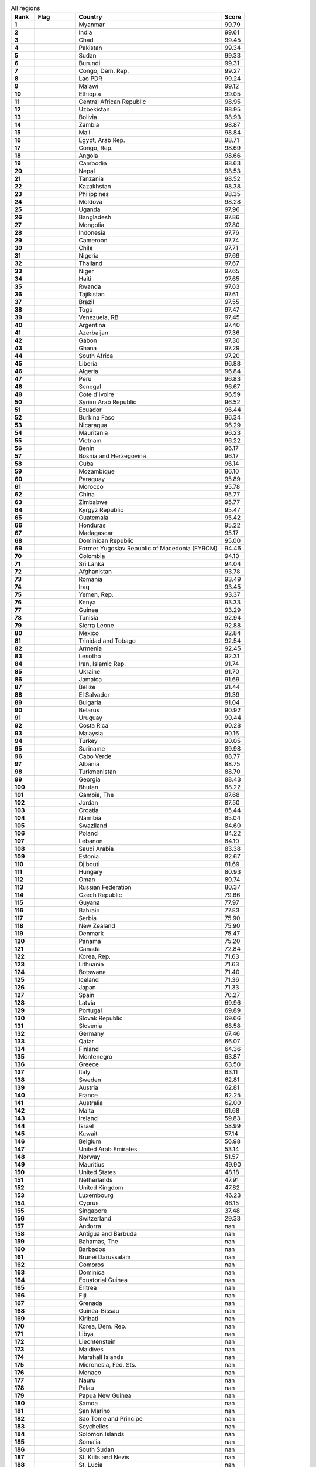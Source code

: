 .. list-table:: All regions
   :widths: 4 7 25 4
   :header-rows: 1
   :stub-columns: 1

   * - Rank
     - Flag
     - Country
     - Score
   * - 1
     - .. figure:: /flags/tn_mm-flag.gif
          :height: 50px
          :width: 50px
     - Myanmar
     - 99.79
   * - 2
     - .. figure:: /flags/tn_in-flag.gif
          :height: 50px
          :width: 50px
     - India
     - 99.61
   * - 3
     - .. figure:: /flags/tn_td-flag.gif
          :height: 50px
          :width: 50px
     - Chad
     - 99.45
   * - 4
     - .. figure:: /flags/tn_pk-flag.gif
          :height: 50px
          :width: 50px
     - Pakistan
     - 99.34
   * - 5
     - .. figure:: /flags/tn_sd-flag.gif
          :height: 50px
          :width: 50px
     - Sudan
     - 99.33
   * - 6
     - .. figure:: /flags/tn_bi-flag.gif
          :height: 50px
          :width: 50px
     - Burundi
     - 99.31
   * - 7
     - .. figure:: /flags/tn_cd-flag.gif
          :height: 50px
          :width: 50px
     - Congo, Dem. Rep.
     - 99.27
   * - 8
     - .. figure:: /flags/tn_la-flag.gif
          :height: 50px
          :width: 50px
     - Lao PDR
     - 99.24
   * - 9
     - .. figure:: /flags/tn_mw-flag.gif
          :height: 50px
          :width: 50px
     - Malawi
     - 99.12
   * - 10
     - .. figure:: /flags/tn_et-flag.gif
          :height: 50px
          :width: 50px
     - Ethiopia
     - 99.05
   * - 11
     - .. figure:: /flags/tn_cf-flag.gif
          :height: 50px
          :width: 50px
     - Central African Republic
     - 98.95
   * - 12
     - .. figure:: /flags/tn_uz-flag.gif
          :height: 50px
          :width: 50px
     - Uzbekistan
     - 98.95
   * - 13
     - .. figure:: /flags/tn_bo-flag.gif
          :height: 50px
          :width: 50px
     - Bolivia
     - 98.93
   * - 14
     - .. figure:: /flags/tn_zm-flag.gif
          :height: 50px
          :width: 50px
     - Zambia
     - 98.87
   * - 15
     - .. figure:: /flags/tn_ml-flag.gif
          :height: 50px
          :width: 50px
     - Mali
     - 98.84
   * - 16
     - .. figure:: /flags/tn_eg-flag.gif
          :height: 50px
          :width: 50px
     - Egypt, Arab Rep.
     - 98.71
   * - 17
     - .. figure:: /flags/tn_cg-flag.gif
          :height: 50px
          :width: 50px
     - Congo, Rep.
     - 98.69
   * - 18
     - .. figure:: /flags/tn_ao-flag.gif
          :height: 50px
          :width: 50px
     - Angola
     - 98.66
   * - 19
     - .. figure:: /flags/tn_kh-flag.gif
          :height: 50px
          :width: 50px
     - Cambodia
     - 98.63
   * - 20
     - .. figure:: /flags/tn_np-flag.gif
          :height: 50px
          :width: 50px
     - Nepal
     - 98.53
   * - 21
     - .. figure:: /flags/tn_tz-flag.gif
          :height: 50px
          :width: 50px
     - Tanzania
     - 98.52
   * - 22
     - .. figure:: /flags/tn_kz-flag.gif
          :height: 50px
          :width: 50px
     - Kazakhstan
     - 98.38
   * - 23
     - .. figure:: /flags/tn_ph-flag.gif
          :height: 50px
          :width: 50px
     - Philippines
     - 98.35
   * - 24
     - .. figure:: /flags/tn_md-flag.gif
          :height: 50px
          :width: 50px
     - Moldova
     - 98.28
   * - 25
     - .. figure:: /flags/tn_ug-flag.gif
          :height: 50px
          :width: 50px
     - Uganda
     - 97.96
   * - 26
     - .. figure:: /flags/tn_bd-flag.gif
          :height: 50px
          :width: 50px
     - Bangladesh
     - 97.86
   * - 27
     - .. figure:: /flags/tn_mn-flag.gif
          :height: 50px
          :width: 50px
     - Mongolia
     - 97.80
   * - 28
     - .. figure:: /flags/tn_id-flag.gif
          :height: 50px
          :width: 50px
     - Indonesia
     - 97.76
   * - 29
     - .. figure:: /flags/tn_cm-flag.gif
          :height: 50px
          :width: 50px
     - Cameroon
     - 97.74
   * - 30
     - .. figure:: /flags/tn_cl-flag.gif
          :height: 50px
          :width: 50px
     - Chile
     - 97.71
   * - 31
     - .. figure:: /flags/tn_ng-flag.gif
          :height: 50px
          :width: 50px
     - Nigeria
     - 97.69
   * - 32
     - .. figure:: /flags/tn_th-flag.gif
          :height: 50px
          :width: 50px
     - Thailand
     - 97.67
   * - 33
     - .. figure:: /flags/tn_ne-flag.gif
          :height: 50px
          :width: 50px
     - Niger
     - 97.65
   * - 34
     - .. figure:: /flags/tn_ht-flag.gif
          :height: 50px
          :width: 50px
     - Haiti
     - 97.65
   * - 35
     - .. figure:: /flags/tn_rw-flag.gif
          :height: 50px
          :width: 50px
     - Rwanda
     - 97.63
   * - 36
     - .. figure:: /flags/tn_tj-flag.gif
          :height: 50px
          :width: 50px
     - Tajikistan
     - 97.61
   * - 37
     - .. figure:: /flags/tn_br-flag.gif
          :height: 50px
          :width: 50px
     - Brazil
     - 97.55
   * - 38
     - .. figure:: /flags/tn_tg-flag.gif
          :height: 50px
          :width: 50px
     - Togo
     - 97.47
   * - 39
     - .. figure:: /flags/tn_ve-flag.gif
          :height: 50px
          :width: 50px
     - Venezuela, RB
     - 97.45
   * - 40
     - .. figure:: /flags/tn_ar-flag.gif
          :height: 50px
          :width: 50px
     - Argentina
     - 97.40
   * - 41
     - .. figure:: /flags/tn_az-flag.gif
          :height: 50px
          :width: 50px
     - Azerbaijan
     - 97.36
   * - 42
     - .. figure:: /flags/tn_ga-flag.gif
          :height: 50px
          :width: 50px
     - Gabon
     - 97.30
   * - 43
     - .. figure:: /flags/tn_gh-flag.gif
          :height: 50px
          :width: 50px
     - Ghana
     - 97.29
   * - 44
     - .. figure:: /flags/tn_za-flag.gif
          :height: 50px
          :width: 50px
     - South Africa
     - 97.20
   * - 45
     - .. figure:: /flags/tn_lr-flag.gif
          :height: 50px
          :width: 50px
     - Liberia
     - 96.88
   * - 46
     - .. figure:: /flags/tn_dz-flag.gif
          :height: 50px
          :width: 50px
     - Algeria
     - 96.84
   * - 47
     - .. figure:: /flags/tn_pe-flag.gif
          :height: 50px
          :width: 50px
     - Peru
     - 96.83
   * - 48
     - .. figure:: /flags/tn_sn-flag.gif
          :height: 50px
          :width: 50px
     - Senegal
     - 96.67
   * - 49
     - .. figure:: /flags/tn_ci-flag.gif
          :height: 50px
          :width: 50px
     - Cote d'Ivoire
     - 96.59
   * - 50
     - .. figure:: /flags/tn_sy-flag.gif
          :height: 50px
          :width: 50px
     - Syrian Arab Republic
     - 96.52
   * - 51
     - .. figure:: /flags/tn_ec-flag.gif
          :height: 50px
          :width: 50px
     - Ecuador
     - 96.44
   * - 52
     - .. figure:: /flags/tn_bf-flag.gif
          :height: 50px
          :width: 50px
     - Burkina Faso
     - 96.34
   * - 53
     - .. figure:: /flags/tn_ni-flag.gif
          :height: 50px
          :width: 50px
     - Nicaragua
     - 96.29
   * - 54
     - .. figure:: /flags/tn_mr-flag.gif
          :height: 50px
          :width: 50px
     - Mauritania
     - 96.23
   * - 55
     - .. figure:: /flags/tn_vn-flag.gif
          :height: 50px
          :width: 50px
     - Vietnam
     - 96.22
   * - 56
     - .. figure:: /flags/tn_bj-flag.gif
          :height: 50px
          :width: 50px
     - Benin
     - 96.17
   * - 57
     - .. figure:: /flags/tn_ba-flag.gif
          :height: 50px
          :width: 50px
     - Bosnia and Herzegovina
     - 96.17
   * - 58
     - .. figure:: /flags/tn_cu-flag.gif
          :height: 50px
          :width: 50px
     - Cuba
     - 96.14
   * - 59
     - .. figure:: /flags/tn_mz-flag.gif
          :height: 50px
          :width: 50px
     - Mozambique
     - 96.10
   * - 60
     - .. figure:: /flags/tn_py-flag.gif
          :height: 50px
          :width: 50px
     - Paraguay
     - 95.89
   * - 61
     - .. figure:: /flags/tn_ma-flag.gif
          :height: 50px
          :width: 50px
     - Morocco
     - 95.78
   * - 62
     - .. figure:: /flags/tn_cn-flag.gif
          :height: 50px
          :width: 50px
     - China
     - 95.77
   * - 63
     - .. figure:: /flags/tn_zw-flag.gif
          :height: 50px
          :width: 50px
     - Zimbabwe
     - 95.77
   * - 64
     - .. figure:: /flags/tn_kg-flag.gif
          :height: 50px
          :width: 50px
     - Kyrgyz Republic
     - 95.47
   * - 65
     - .. figure:: /flags/tn_gt-flag.gif
          :height: 50px
          :width: 50px
     - Guatemala
     - 95.42
   * - 66
     - .. figure:: /flags/tn_hn-flag.gif
          :height: 50px
          :width: 50px
     - Honduras
     - 95.22
   * - 67
     - .. figure:: /flags/tn_mg-flag.gif
          :height: 50px
          :width: 50px
     - Madagascar
     - 95.17
   * - 68
     - .. figure:: /flags/tn_do-flag.gif
          :height: 50px
          :width: 50px
     - Dominican Republic
     - 95.00
   * - 69
     - .. figure:: /flags/tn_mk-flag.gif
          :height: 50px
          :width: 50px
     - Former Yugoslav Republic of Macedonia (FYROM)
     - 94.46
   * - 70
     - .. figure:: /flags/tn_co-flag.gif
          :height: 50px
          :width: 50px
     - Colombia
     - 94.10
   * - 71
     - .. figure:: /flags/tn_lk-flag.gif
          :height: 50px
          :width: 50px
     - Sri Lanka
     - 94.04
   * - 72
     - .. figure:: /flags/tn_af-flag.gif
          :height: 50px
          :width: 50px
     - Afghanistan
     - 93.78
   * - 73
     - .. figure:: /flags/tn_ro-flag.gif
          :height: 50px
          :width: 50px
     - Romania
     - 93.49
   * - 74
     - .. figure:: /flags/tn_iq-flag.gif
          :height: 50px
          :width: 50px
     - Iraq
     - 93.45
   * - 75
     - .. figure:: /flags/tn_ye-flag.gif
          :height: 50px
          :width: 50px
     - Yemen, Rep.
     - 93.37
   * - 76
     - .. figure:: /flags/tn_ke-flag.gif
          :height: 50px
          :width: 50px
     - Kenya
     - 93.33
   * - 77
     - .. figure:: /flags/tn_gn-flag.gif
          :height: 50px
          :width: 50px
     - Guinea
     - 93.29
   * - 78
     - .. figure:: /flags/tn_tn-flag.gif
          :height: 50px
          :width: 50px
     - Tunisia
     - 92.94
   * - 79
     - .. figure:: /flags/tn_sl-flag.gif
          :height: 50px
          :width: 50px
     - Sierra Leone
     - 92.88
   * - 80
     - .. figure:: /flags/tn_mx-flag.gif
          :height: 50px
          :width: 50px
     - Mexico
     - 92.84
   * - 81
     - .. figure:: /flags/tn_tt-flag.gif
          :height: 50px
          :width: 50px
     - Trinidad and Tobago
     - 92.54
   * - 82
     - .. figure:: /flags/tn_am-flag.gif
          :height: 50px
          :width: 50px
     - Armenia
     - 92.45
   * - 83
     - .. figure:: /flags/tn_ls-flag.gif
          :height: 50px
          :width: 50px
     - Lesotho
     - 92.31
   * - 84
     - .. figure:: /flags/tn_ir-flag.gif
          :height: 50px
          :width: 50px
     - Iran, Islamic Rep.
     - 91.74
   * - 85
     - .. figure:: /flags/tn_ua-flag.gif
          :height: 50px
          :width: 50px
     - Ukraine
     - 91.70
   * - 86
     - .. figure:: /flags/tn_jm-flag.gif
          :height: 50px
          :width: 50px
     - Jamaica
     - 91.69
   * - 87
     - .. figure:: /flags/tn_bz-flag.gif
          :height: 50px
          :width: 50px
     - Belize
     - 91.44
   * - 88
     - .. figure:: /flags/tn_sv-flag.gif
          :height: 50px
          :width: 50px
     - El Salvador
     - 91.39
   * - 89
     - .. figure:: /flags/tn_bg-flag.gif
          :height: 50px
          :width: 50px
     - Bulgaria
     - 91.04
   * - 90
     - .. figure:: /flags/tn_by-flag.gif
          :height: 50px
          :width: 50px
     - Belarus
     - 90.92
   * - 91
     - .. figure:: /flags/tn_uy-flag.gif
          :height: 50px
          :width: 50px
     - Uruguay
     - 90.44
   * - 92
     - .. figure:: /flags/tn_cr-flag.gif
          :height: 50px
          :width: 50px
     - Costa Rica
     - 90.28
   * - 93
     - .. figure:: /flags/tn_my-flag.gif
          :height: 50px
          :width: 50px
     - Malaysia
     - 90.16
   * - 94
     - .. figure:: /flags/tn_tr-flag.gif
          :height: 50px
          :width: 50px
     - Turkey
     - 90.05
   * - 95
     - .. figure:: /flags/tn_sr-flag.gif
          :height: 50px
          :width: 50px
     - Suriname
     - 89.98
   * - 96
     - .. figure:: /flags/tn_cv-flag.gif
          :height: 50px
          :width: 50px
     - Cabo Verde
     - 88.77
   * - 97
     - .. figure:: /flags/tn_al-flag.gif
          :height: 50px
          :width: 50px
     - Albania
     - 88.75
   * - 98
     - .. figure:: /flags/tn_tm-flag.gif
          :height: 50px
          :width: 50px
     - Turkmenistan
     - 88.70
   * - 99
     - .. figure:: /flags/tn_ge-flag.gif
          :height: 50px
          :width: 50px
     - Georgia
     - 88.43
   * - 100
     - .. figure:: /flags/tn_bt-flag.gif
          :height: 50px
          :width: 50px
     - Bhutan
     - 88.22
   * - 101
     - .. figure:: /flags/tn_gm-flag.gif
          :height: 50px
          :width: 50px
     - Gambia, The
     - 87.68
   * - 102
     - .. figure:: /flags/tn_jo-flag.gif
          :height: 50px
          :width: 50px
     - Jordan
     - 87.50
   * - 103
     - .. figure:: /flags/tn_hr-flag.gif
          :height: 50px
          :width: 50px
     - Croatia
     - 85.44
   * - 104
     - .. figure:: /flags/tn_na-flag.gif
          :height: 50px
          :width: 50px
     - Namibia
     - 85.04
   * - 105
     - .. figure:: /flags/tn_sz-flag.gif
          :height: 50px
          :width: 50px
     - Swaziland
     - 84.60
   * - 106
     - .. figure:: /flags/tn_pl-flag.gif
          :height: 50px
          :width: 50px
     - Poland
     - 84.22
   * - 107
     - .. figure:: /flags/tn_lb-flag.gif
          :height: 50px
          :width: 50px
     - Lebanon
     - 84.10
   * - 108
     - .. figure:: /flags/tn_sa-flag.gif
          :height: 50px
          :width: 50px
     - Saudi Arabia
     - 83.38
   * - 109
     - .. figure:: /flags/tn_ee-flag.gif
          :height: 50px
          :width: 50px
     - Estonia
     - 82.67
   * - 110
     - .. figure:: /flags/tn_dj-flag.gif
          :height: 50px
          :width: 50px
     - Djibouti
     - 81.69
   * - 111
     - .. figure:: /flags/tn_hu-flag.gif
          :height: 50px
          :width: 50px
     - Hungary
     - 80.93
   * - 112
     - .. figure:: /flags/tn_om-flag.gif
          :height: 50px
          :width: 50px
     - Oman
     - 80.74
   * - 113
     - .. figure:: /flags/tn_ru-flag.gif
          :height: 50px
          :width: 50px
     - Russian Federation
     - 80.37
   * - 114
     - .. figure:: /flags/tn_cz-flag.gif
          :height: 50px
          :width: 50px
     - Czech Republic
     - 79.66
   * - 115
     - .. figure:: /flags/tn_gy-flag.gif
          :height: 50px
          :width: 50px
     - Guyana
     - 77.97
   * - 116
     - .. figure:: /flags/tn_bh-flag.gif
          :height: 50px
          :width: 50px
     - Bahrain
     - 77.83
   * - 117
     - .. figure:: /flags/tn_rs-flag.gif
          :height: 50px
          :width: 50px
     - Serbia
     - 75.90
   * - 118
     - .. figure:: /flags/tn_nz-flag.gif
          :height: 50px
          :width: 50px
     - New Zealand
     - 75.90
   * - 119
     - .. figure:: /flags/tn_dk-flag.gif
          :height: 50px
          :width: 50px
     - Denmark
     - 75.47
   * - 120
     - .. figure:: /flags/tn_pa-flag.gif
          :height: 50px
          :width: 50px
     - Panama
     - 75.20
   * - 121
     - .. figure:: /flags/tn_ca-flag.gif
          :height: 50px
          :width: 50px
     - Canada
     - 72.84
   * - 122
     - .. figure:: /flags/tn_kr-flag.gif
          :height: 50px
          :width: 50px
     - Korea, Rep.
     - 71.63
   * - 123
     - .. figure:: /flags/tn_lt-flag.gif
          :height: 50px
          :width: 50px
     - Lithuania
     - 71.63
   * - 124
     - .. figure:: /flags/tn_bw-flag.gif
          :height: 50px
          :width: 50px
     - Botswana
     - 71.40
   * - 125
     - .. figure:: /flags/tn_is-flag.gif
          :height: 50px
          :width: 50px
     - Iceland
     - 71.36
   * - 126
     - .. figure:: /flags/tn_jp-flag.gif
          :height: 50px
          :width: 50px
     - Japan
     - 71.33
   * - 127
     - .. figure:: /flags/tn_es-flag.gif
          :height: 50px
          :width: 50px
     - Spain
     - 70.27
   * - 128
     - .. figure:: /flags/tn_lv-flag.gif
          :height: 50px
          :width: 50px
     - Latvia
     - 69.96
   * - 129
     - .. figure:: /flags/tn_pt-flag.gif
          :height: 50px
          :width: 50px
     - Portugal
     - 69.89
   * - 130
     - .. figure:: /flags/tn_sk-flag.gif
          :height: 50px
          :width: 50px
     - Slovak Republic
     - 69.66
   * - 131
     - .. figure:: /flags/tn_si-flag.gif
          :height: 50px
          :width: 50px
     - Slovenia
     - 68.58
   * - 132
     - .. figure:: /flags/tn_de-flag.gif
          :height: 50px
          :width: 50px
     - Germany
     - 67.46
   * - 133
     - .. figure:: /flags/tn_qa-flag.gif
          :height: 50px
          :width: 50px
     - Qatar
     - 66.07
   * - 134
     - .. figure:: /flags/tn_fi-flag.gif
          :height: 50px
          :width: 50px
     - Finland
     - 64.36
   * - 135
     - .. figure:: /flags/tn_me-flag.gif
          :height: 50px
          :width: 50px
     - Montenegro
     - 63.87
   * - 136
     - .. figure:: /flags/tn_gr-flag.gif
          :height: 50px
          :width: 50px
     - Greece
     - 63.50
   * - 137
     - .. figure:: /flags/tn_it-flag.gif
          :height: 50px
          :width: 50px
     - Italy
     - 63.11
   * - 138
     - .. figure:: /flags/tn_se-flag.gif
          :height: 50px
          :width: 50px
     - Sweden
     - 62.81
   * - 139
     - .. figure:: /flags/tn_at-flag.gif
          :height: 50px
          :width: 50px
     - Austria
     - 62.81
   * - 140
     - .. figure:: /flags/tn_fr-flag.gif
          :height: 50px
          :width: 50px
     - France
     - 62.25
   * - 141
     - .. figure:: /flags/tn_au-flag.gif
          :height: 50px
          :width: 50px
     - Australia
     - 62.00
   * - 142
     - .. figure:: /flags/tn_mt-flag.gif
          :height: 50px
          :width: 50px
     - Malta
     - 61.68
   * - 143
     - .. figure:: /flags/tn_ie-flag.gif
          :height: 50px
          :width: 50px
     - Ireland
     - 59.83
   * - 144
     - .. figure:: /flags/tn_il-flag.gif
          :height: 50px
          :width: 50px
     - Israel
     - 58.99
   * - 145
     - .. figure:: /flags/tn_kw-flag.gif
          :height: 50px
          :width: 50px
     - Kuwait
     - 57.14
   * - 146
     - .. figure:: /flags/tn_be-flag.gif
          :height: 50px
          :width: 50px
     - Belgium
     - 56.98
   * - 147
     - .. figure:: /flags/tn_ae-flag.gif
          :height: 50px
          :width: 50px
     - United Arab Emirates
     - 53.14
   * - 148
     - .. figure:: /flags/tn_no-flag.gif
          :height: 50px
          :width: 50px
     - Norway
     - 51.57
   * - 149
     - .. figure:: /flags/tn_mu-flag.gif
          :height: 50px
          :width: 50px
     - Mauritius
     - 49.90
   * - 150
     - .. figure:: /flags/tn_us-flag.gif
          :height: 50px
          :width: 50px
     - United States
     - 48.18
   * - 151
     - .. figure:: /flags/tn_nl-flag.gif
          :height: 50px
          :width: 50px
     - Netherlands
     - 47.91
   * - 152
     - .. figure:: /flags/tn_gb-flag.gif
          :height: 50px
          :width: 50px
     - United Kingdom
     - 47.82
   * - 153
     - .. figure:: /flags/tn_lu-flag.gif
          :height: 50px
          :width: 50px
     - Luxembourg
     - 46.23
   * - 154
     - .. figure:: /flags/tn_cy-flag.gif
          :height: 50px
          :width: 50px
     - Cyprus
     - 46.15
   * - 155
     - .. figure:: /flags/tn_sg-flag.gif
          :height: 50px
          :width: 50px
     - Singapore
     - 37.48
   * - 156
     - .. figure:: /flags/tn_ch-flag.gif
          :height: 50px
          :width: 50px
     - Switzerland
     - 29.33
   * - 157
     - .. figure:: /flags/tn_ad-flag.gif
          :height: 50px
          :width: 50px
     - Andorra
     - nan
   * - 158
     - .. figure:: /flags/tn_ag-flag.gif
          :height: 50px
          :width: 50px
     - Antigua and Barbuda
     - nan
   * - 159
     - .. figure:: /flags/tn_bs-flag.gif
          :height: 50px
          :width: 50px
     - Bahamas, The
     - nan
   * - 160
     - .. figure:: /flags/tn_bb-flag.gif
          :height: 50px
          :width: 50px
     - Barbados
     - nan
   * - 161
     - .. figure:: /flags/tn_bn-flag.gif
          :height: 50px
          :width: 50px
     - Brunei Darussalam
     - nan
   * - 162
     - .. figure:: /flags/tn_km-flag.gif
          :height: 50px
          :width: 50px
     - Comoros
     - nan
   * - 163
     - .. figure:: /flags/tn_dm-flag.gif
          :height: 50px
          :width: 50px
     - Dominica
     - nan
   * - 164
     - .. figure:: /flags/tn_gq-flag.gif
          :height: 50px
          :width: 50px
     - Equatorial Guinea
     - nan
   * - 165
     - .. figure:: /flags/tn_er-flag.gif
          :height: 50px
          :width: 50px
     - Eritrea
     - nan
   * - 166
     - .. figure:: /flags/tn_fj-flag.gif
          :height: 50px
          :width: 50px
     - Fiji
     - nan
   * - 167
     - .. figure:: /flags/tn_gd-flag.gif
          :height: 50px
          :width: 50px
     - Grenada
     - nan
   * - 168
     - .. figure:: /flags/tn_gw-flag.gif
          :height: 50px
          :width: 50px
     - Guinea-Bissau
     - nan
   * - 169
     - .. figure:: /flags/tn_ki-flag.gif
          :height: 50px
          :width: 50px
     - Kiribati
     - nan
   * - 170
     - .. figure:: /flags/tn_kp-flag.gif
          :height: 50px
          :width: 50px
     - Korea, Dem. Rep.
     - nan
   * - 171
     - .. figure:: /flags/tn_ly-flag.gif
          :height: 50px
          :width: 50px
     - Libya
     - nan
   * - 172
     - .. figure:: /flags/tn_li-flag.gif
          :height: 50px
          :width: 50px
     - Liechtenstein
     - nan
   * - 173
     - .. figure:: /flags/tn_mv-flag.gif
          :height: 50px
          :width: 50px
     - Maldives
     - nan
   * - 174
     - .. figure:: /flags/tn_mh-flag.gif
          :height: 50px
          :width: 50px
     - Marshall Islands
     - nan
   * - 175
     - .. figure:: /flags/tn_fm-flag.gif
          :height: 50px
          :width: 50px
     - Micronesia, Fed. Sts.
     - nan
   * - 176
     - .. figure:: /flags/tn_mc-flag.gif
          :height: 50px
          :width: 50px
     - Monaco
     - nan
   * - 177
     - .. figure:: /flags/tn_nr-flag.gif
          :height: 50px
          :width: 50px
     - Nauru
     - nan
   * - 178
     - .. figure:: /flags/tn_pw-flag.gif
          :height: 50px
          :width: 50px
     - Palau
     - nan
   * - 179
     - .. figure:: /flags/tn_pg-flag.gif
          :height: 50px
          :width: 50px
     - Papua New Guinea
     - nan
   * - 180
     - .. figure:: /flags/tn_ws-flag.gif
          :height: 50px
          :width: 50px
     - Samoa
     - nan
   * - 181
     - .. figure:: /flags/tn_sm-flag.gif
          :height: 50px
          :width: 50px
     - San Marino
     - nan
   * - 182
     - .. figure:: /flags/tn_st-flag.gif
          :height: 50px
          :width: 50px
     - Sao Tome and Principe
     - nan
   * - 183
     - .. figure:: /flags/tn_sc-flag.gif
          :height: 50px
          :width: 50px
     - Seychelles
     - nan
   * - 184
     - .. figure:: /flags/tn_sb-flag.gif
          :height: 50px
          :width: 50px
     - Solomon Islands
     - nan
   * - 185
     - .. figure:: /flags/tn_so-flag.gif
          :height: 50px
          :width: 50px
     - Somalia
     - nan
   * - 186
     - .. figure:: /flags/tn_ss-flag.gif
          :height: 50px
          :width: 50px
     - South Sudan
     - nan
   * - 187
     - .. figure:: /flags/tn_kn-flag.gif
          :height: 50px
          :width: 50px
     - St. Kitts and Nevis
     - nan
   * - 188
     - .. figure:: /flags/tn_lc-flag.gif
          :height: 50px
          :width: 50px
     - St. Lucia
     - nan
   * - 189
     - .. figure:: /flags/tn_vc-flag.gif
          :height: 50px
          :width: 50px
     - St. Vincent and the Grenadines
     - nan
   * - 190
     - .. figure:: /flags/tn_tl-flag.gif
          :height: 50px
          :width: 50px
     - Timor-Leste
     - nan
   * - 191
     - .. figure:: /flags/tn_to-flag.gif
          :height: 50px
          :width: 50px
     - Tonga
     - nan
   * - 192
     - .. figure:: /flags/tn_tv-flag.gif
          :height: 50px
          :width: 50px
     - Tuvalu
     - nan
   * - 193
     - .. figure:: /flags/tn_vu-flag.gif
          :height: 50px
          :width: 50px
     - Vanuatu
     - nan
